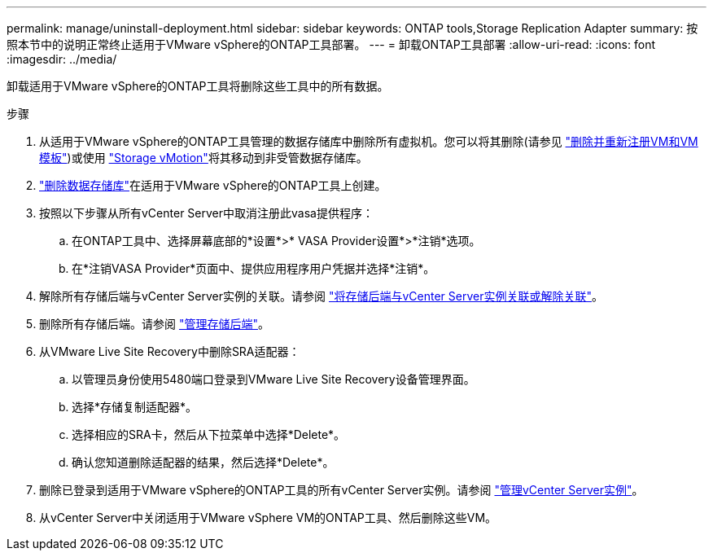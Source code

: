 ---
permalink: manage/uninstall-deployment.html 
sidebar: sidebar 
keywords: ONTAP tools,Storage Replication Adapter 
summary: 按照本节中的说明正常终止适用于VMware vSphere的ONTAP工具部署。 
---
= 卸载ONTAP工具部署
:allow-uri-read: 
:icons: font
:imagesdir: ../media/


[role="lead"]
卸载适用于VMware vSphere的ONTAP工具将删除这些工具中的所有数据。

.步骤
. 从适用于VMware vSphere的ONTAP工具管理的数据存储库中删除所有虚拟机。您可以将其删除(请参见 https://techdocs.broadcom.com/us/en/vmware-cis/vsphere/vsphere/8-0/vsphere-virtual-machine-administration-guide-8-0/managing-virtual-machinesvsphere-vm-admin/adding-and-removing-virtual-machinesvsphere-vm-admin.html#GUID-376174FE-F936-4BE4-B8C2-48EED42F110B-en["删除并重新注册VM和VM模板"])或使用 https://techdocs.broadcom.com/it/it/vmware-cis/vsphere/vsphere/8-0/vcenter-and-host-management-8-0/migrating-virtual-machines-host-management/migration-with-vmotion-host-management/migration-with-storage-vmotion-host-management.html["Storage vMotion"]将其移动到非受管数据存储库。
. link:../manage/delete-ds.html["删除数据存储库"]在适用于VMware vSphere的ONTAP工具上创建。
. 按照以下步骤从所有vCenter Server中取消注册此vasa提供程序：
+
.. 在ONTAP工具中、选择屏幕底部的*设置*>* VASA Provider设置*>*注销*选项。
.. 在*注销VASA Provider*页面中、提供应用程序用户凭据并选择*注销*。


. 解除所有存储后端与vCenter Server实例的关联。请参阅 link:../manage/manage-vcenter.html["将存储后端与vCenter Server实例关联或解除关联"]。
. 删除所有存储后端。请参阅 link:../manage/storage-backend.html["管理存储后端"]。
. 从VMware Live Site Recovery中删除SRA适配器：
+
.. 以管理员身份使用5480端口登录到VMware Live Site Recovery设备管理界面。
.. 选择*存储复制适配器*。
.. 选择相应的SRA卡，然后从下拉菜单中选择*Delete*。
.. 确认您知道删除适配器的结果，然后选择*Delete*。


. 删除已登录到适用于VMware vSphere的ONTAP工具的所有vCenter Server实例。请参阅 link:../manage/manage-vcenter.html["管理vCenter Server实例"]。
. 从vCenter Server中关闭适用于VMware vSphere VM的ONTAP工具、然后删除这些VM。

